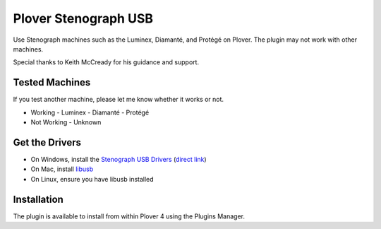 Plover Stenograph USB
=====================

Use Stenograph machines such as the Luminex, Diamanté, and Protégé on Plover. The plugin may
not work with other machines.

Special thanks to Keith McCready for his guidance and support.

Tested Machines
---------------

If you test another machine, please let me know whether it works or not.

- Working
  - Luminex
  - Diamanté
  - Protégé
- Not Working
  - Unknown

Get the Drivers
---------------

-  On Windows, install the `Stenograph USB Drivers`_ (`direct link`_)
-  On Mac, install `libusb`_
-  On Linux, ensure you have libusb installed

Installation
------------

The plugin is available to install from within Plover 4 using the
Plugins Manager.

.. _Stenograph USB Drivers: http://www.stenograph.com/utilities-links-downloads
.. _direct link: http://www.stenograph.com/content/files/documents/USB_Writer_Drivers.zip
.. _libusb: http://macappstore.org/libusb/
